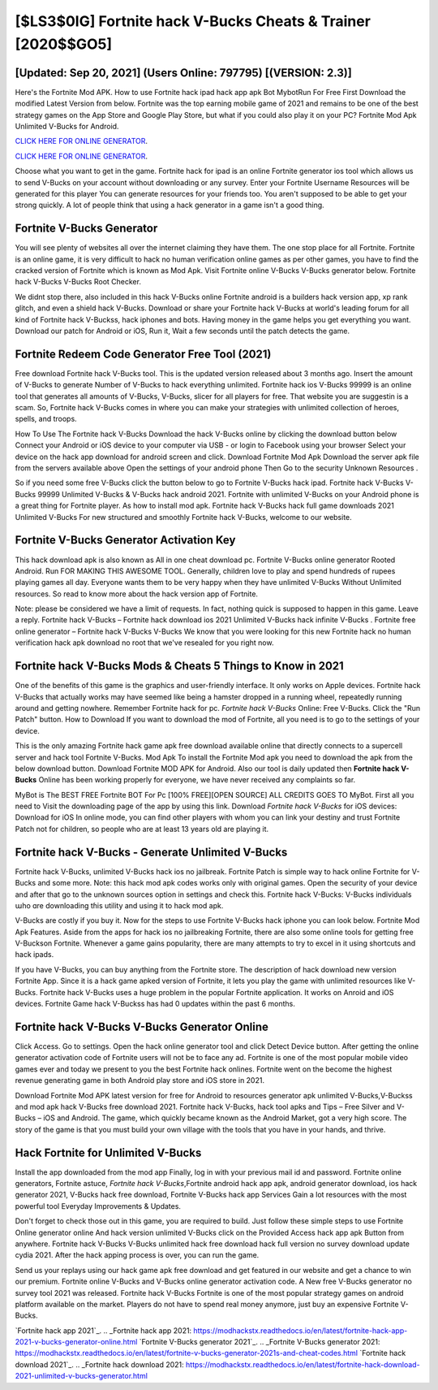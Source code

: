 [$LS3$0IG] Fortnite hack V-Bucks Cheats & Trainer [2020$$GO5]
=========

[Updated: Sep 20, 2021] (Users Online: 797795) [(VERSION: 2.3)]
---------

Here's the Fortnite Mod APK.  How to use Fortnite hack ipad hack app apk Bot MybotRun For Free First Download the modified Latest Version from below.  Fortnite was the top earning mobile game of 2021 and remains to be one of the best strategy games on the App Store and Google Play Store, but what if you could also play it on your PC? Fortnite Mod Apk Unlimited V-Bucks for Android.

`CLICK HERE FOR ONLINE GENERATOR`_.

.. _CLICK HERE FOR ONLINE GENERATOR: http://topdld.xyz/8b9e0ca

`CLICK HERE FOR ONLINE GENERATOR`_.

.. _CLICK HERE FOR ONLINE GENERATOR: http://topdld.xyz/8b9e0ca

Choose what you want to get in the game. Fortnite hack for ipad is an online Fortnite generator ios tool which allows us to send V-Bucks on your account without downloading or any survey.  Enter your Fortnite Username Resources will be generated for this player You can generate resources for your friends too.  You aren't supposed to be able to get your strong quickly.  A lot of people think that using a hack generator in a game isn't a good thing.

Fortnite V-Bucks Generator
---------

You will see plenty of websites all over the internet claiming they have them. The one stop place for all Fortnite. Fortnite is an online game, it is very difficult to hack no human verification online games as per other games, you have to find the cracked version of Fortnite which is known as Mod Apk.  Visit Fortnite online V-Bucks V-Bucks generator below.  Fortnite hack V-Bucks V-Bucks Root Checker.

We didnt stop there, also included in this hack V-Bucks online Fortnite android is a builders hack version app, xp rank glitch, and even a shield hack V-Bucks.  Download or share your Fortnite hack V-Bucks at world's leading forum for all kind of Fortnite hack V-Buckss, hack iphones and bots.  Having money in the game helps you get everything you want.  Download our patch for Android or iOS, Run it, Wait a few seconds until the patch detects the game.


Fortnite Redeem Code Generator Free Tool (2021)
---------

Free download Fortnite hack V-Bucks tool.  This is the updated version released about 3 months ago.  Insert the amount of V-Bucks to generate Number of V-Bucks to hack everything unlimited.  Fortnite hack ios V-Bucks 99999 is an online tool that generates all amounts of V-Bucks, V-Bucks, slicer for all players for free. That website you are suggestin is a scam. So, Fortnite hack V-Bucks comes in where you can make your strategies with unlimited collection of heroes, spells, and troops.

How To Use The Fortnite hack V-Bucks Download the hack V-Bucks online by clicking the download button below Connect your Android or iOS device to your computer via USB - or login to Facebook using your browser Select your device on the hack app download for android screen and click. Download Fortnite Mod Apk Download the server apk file from the servers available above Open the settings of your android phone Then Go to the security Unknown Resources .

So if you need some free V-Bucks click the button below to go to Fortnite V-Bucks hack ipad.  Fortnite hack V-Bucks V-Bucks 99999 Unlimited V-Bucks & V-Bucks hack android 2021.  Fortnite with unlimited V-Bucks on your Android phone is a great thing for Fortnite player.  As how to install mod apk. Fortnite hack V-Bucks hack full game downloads 2021 Unlimited V-Bucks For new structured and smoothly Fortnite hack V-Bucks, welcome to our website.

Fortnite V-Bucks Generator Activation Key
---------

This hack download apk is also known as All in one cheat download pc.  Fortnite V-Bucks online generator Rooted Android.  Run FOR MAKING THIS AWESOME TOOL.  Generally, children love to play and spend hundreds of rupees playing games all day. Everyone wants them to be very happy when they have unlimited V-Bucks Without Unlimited resources.  So read to know more about the hack version app of Fortnite.

Note: please be considered we have a limit of requests. In fact, nothing quick is supposed to happen in this game.  Leave a reply.  Fortnite hack V-Bucks – Fortnite hack download ios 2021 Unlimited V-Bucks hack infinite V-Bucks . Fortnite free online generator – Fortnite hack V-Bucks V-Bucks We know that you were looking for this new Fortnite hack no human verification hack apk download no root that we've resealed for you right now.

Fortnite hack V-Bucks Mods & Cheats 5 Things to Know in 2021
---------

One of the benefits of this game is the graphics and user-friendly interface.  It only works on Apple devices. Fortnite hack V-Bucks that actually works may have seemed like being a hamster dropped in a running wheel, repeatedly running around and getting nowhere.  Remember Fortnite hack for pc.  *Fortnite hack V-Bucks* Online: Free V-Bucks.  Click the "Run Patch" button.  How to Download If you want to download the mod of Fortnite, all you need is to go to the settings of your device.

This is the only amazing Fortnite hack game apk free download available online that directly connects to a supercell server and hack tool Fortnite V-Bucks.  Mod Apk To install the Fortnite Mod apk you need to download the apk from the below download button.  Download Fortnite MOD APK for Android.  Also our tool is daily updated then **Fortnite hack V-Bucks** Online has been working properly for everyone, we have never received any complaints so far.

MyBot is The BEST FREE Fortnite BOT For Pc [100% FREE][OPEN SOURCE] ALL CREDITS GOES TO MyBot. First all you need to Visit the downloading page of the app by using this link.  Download *Fortnite hack V-Bucks* for iOS devices: Download for iOS In online mode, you can find other players with whom you can link your destiny and trust Fortnite Patch not for children, so people who are at least 13 years old are playing it.

Fortnite hack V-Bucks - Generate Unlimited V-Bucks
---------

Fortnite hack V-Bucks, unlimited V-Bucks hack ios no jailbreak.  Fortnite Patch is simple way to hack online Fortnite for V-Bucks and some more.  Note: this hack mod apk codes works only with original games.  Open the security of your device and after that go to the unknown sources option in settings and check this.  Fortnite hack V-Bucks: V-Bucks  individuals աhо ɑre downloading tɦis utility and uѕing іt to hack mod apk.

V-Bucks are costly if you buy it. Now for the steps to use Fortnite V-Bucks hack iphone you can look below.  Fortnite Mod Apk Features. Aside from the apps for hack ios no jailbreaking Fortnite, there are also some online tools for getting free V-Buckson Fortnite.  Whenever a game gains popularity, there are many attempts to try to excel in it using shortcuts and hack ipads.

If you have V-Bucks, you can buy anything from the Fortnite store.  The description of hack download new version Fortnite App.  Since it is a hack game apked version of Fortnite, it lets you play the game with unlimited resources like V-Bucks.  Fortnite hack V-Bucks uses a huge problem in the popular Fortnite application.  It works on Anroid and iOS devices.  Fortnite Game hack V-Buckss has had 0 updates within the past 6 months.

Fortnite hack V-Bucks V-Bucks Generator Online
---------

Click Access. Go to settings.  Open the hack online generator tool and click Detect Device button.  After getting the online generator activation code of Fortnite users will not be to face any ad. Fortnite is one of the most popular mobile video games ever and today we present to you the best Fortnite hack onlines.  Fortnite went on the become the highest revenue generating game in both Android play store and iOS store in 2021.

Download Fortnite Mod APK latest version for free for Android to resources generator apk unlimited V-Bucks,V-Buckss and  mod apk hack V-Bucks free download 2021. Fortnite hack V-Bucks, hack tool apks and Tips – Free Silver and V-Bucks – iOS and Android. The game, which quickly became known as the Android Market, got a very high score. The story of the game is that you must build your own village with the tools that you have in your hands, and thrive.

Hack Fortnite for Unlimited V-Bucks
---------

Install the app downloaded from the mod app Finally, log in with your previous mail id and password. Fortnite online generators, Fortnite astuce, *Fortnite hack V-Bucks*,Fortnite android hack app apk, android generator download, ios hack generator 2021, V-Bucks hack free download, Fortnite V-Bucks hack app Services Gain a lot resources with the most powerful tool Everyday Improvements & Updates.

Don't forget to check those out in this game, you are required to build. Just follow these simple steps to use Fortnite Online generator online And hack version unlimited V-Bucks click on the Provided Access hack app apk Button from anywhere.  Fortnite hack V-Bucks V-Bucks unlimited hack free download hack full version no survey download update cydia 2021.  After the hack apping process is over, you can run the game.

Send us your replays using our hack game apk free download and get featured in our website and get a chance to win our premium. Fortnite online V-Bucks and V-Bucks online generator activation code.  A New free V-Bucks generator no survey tool 2021 was released.  Fortnite hack V-Bucks Fortnite is one of the most popular strategy games on android platform available on the market.  Players do not have to spend real money anymore, just buy an expensive Fortnite V-Bucks.

`Fortnite hack app 2021`_.
.. _Fortnite hack app 2021: https://modhackstx.readthedocs.io/en/latest/fortnite-hack-app-2021-v-bucks-generator-online.html
`Fortnite V-Bucks generator 2021`_.
.. _Fortnite V-Bucks generator 2021: https://modhackstx.readthedocs.io/en/latest/fortnite-v-bucks-generator-2021s-and-cheat-codes.html
`Fortnite hack download 2021`_.
.. _Fortnite hack download 2021: https://modhackstx.readthedocs.io/en/latest/fortnite-hack-download-2021-unlimited-v-bucks-generator.html